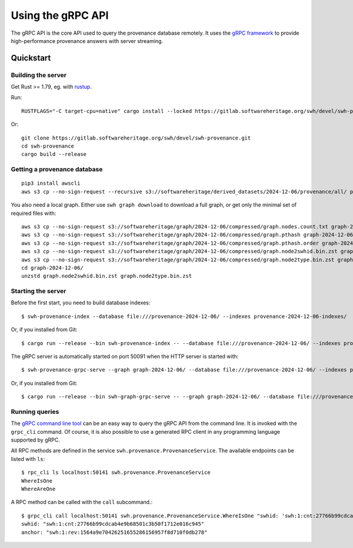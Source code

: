 .. _swh-provenance-grpc-api:

==================
Using the gRPC API
==================

.. highlight:: console

The gRPC API is the core API used to query the provenance database remotely. It uses the
`gRPC framework <https://grpc.io/>`_ to provide high-performance provenance answers
with server streaming.

Quickstart
==========

Building the server
-------------------

Get Rust >= 1.79, eg. with `rustup <https://rustup.rs/>`_.

Run::

    RUSTFLAGS="-C target-cpu=native" cargo install --locked https://gitlab.softwareheritage.org/swh/devel/swh-provenance.git

Or::

    git clone https://gitlab.softwareheritage.org/swh/devel/swh-provenance.git
    cd swh-provenance
    cargo build --release

Getting a provenance database
-----------------------------

::

    pip3 install awscli
    aws s3 cp --no-sign-request --recursive s3://softwareheritage/derived_datasets/2024-12-06/provenance/all/ provenance-2024-12-06/

You also need a local graph. Either use ``swh graph download`` to download a full graph, or get
only the minimal set of required files with::

    aws s3 cp --no-sign-request s3://softwareheritage/graph/2024-12-06/compressed/graph.nodes.count.txt graph-2024-12-06/
    aws s3 cp --no-sign-request s3://softwareheritage/graph/2024-12-06/compressed/graph.pthash graph-2024-12-06/
    aws s3 cp --no-sign-request s3://softwareheritage/graph/2024-12-06/compressed/graph.pthash.order graph-2024-12-06/
    aws s3 cp --no-sign-request s3://softwareheritage/graph/2024-12-06/compressed/graph.node2swhid.bin.zst graph-2024-12-06/
    aws s3 cp --no-sign-request s3://softwareheritage/graph/2024-12-06/compressed/graph.node2type.bin.zst graph-2024-12-06/
    cd graph-2024-12-06/
    unzstd graph.node2swhid.bin.zst graph.node2type.bin.zst


Starting the server
-------------------

Before the first start, you need to build database indexes::

    $ swh-provenance-index --database file:///provenance-2024-12-06/ --indexes provenance-2024-12-06-indexes/

Or, if you installed from Git::

    $ cargo run --release --bin swh-provenance-index -- --database file:///provenance-2024-12-06/ --indexes provenance-2024-12-06-indexes/

The gRPC server is automatically started on port 50091 when the HTTP server
is started with::

    $ swh-provenance-grpc-serve --graph graph-2024-12-06/ --database file:///provenance-2024-12-06/ --indexes provenance-2024-12-06-indexes/

Or, if you installed from Git::

    $ cargo run --release --bin swh-graph-grpc-serve -- --graph graph-2024-12-06/ --database file:///provenance-2024-12-06/ --indexes provenance-2024-12-06-indexes/



Running queries
---------------

The `gRPC command line tool
<https://github.com/grpc/grpc/blob/master/doc/command_line_tool.md>`_
can be an easy way to query the gRPC API from the command line. It is
invoked with the ``grpc_cli`` command. Of course, it is also possible to use
a generated RPC client in any programming language supported by gRPC.

All RPC methods are defined in the service ``swh.provenance.ProvenanceService``.
The available endpoints can be listed with ``ls``::

    $ rpc_cli ls localhost:50141 swh.provenance.ProvenanceService
    WhereIsOne
    WhereAreOne

A RPC method can be called with the ``call`` subcommand.::

    $ grpc_cli call localhost:50141 swh.provenance.ProvenanceService.WhereIsOne "swhid: 'swh:1:cnt:27766b99cdcab4e9b68501c3b50f1712e016c945'"
    swhid: "swh:1:cnt:27766b99cdcab4e9b68501c3b50f1712e016c945"
    anchor: "swh:1:rev:1564a9e70426251655286156957f8d710f0db278"

